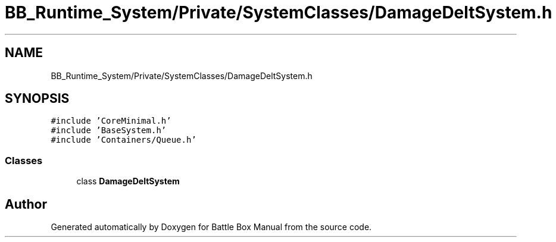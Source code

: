 .TH "BB_Runtime_System/Private/SystemClasses/DamageDeltSystem.h" 3 "Sat Jan 25 2020" "Battle Box Manual" \" -*- nroff -*-
.ad l
.nh
.SH NAME
BB_Runtime_System/Private/SystemClasses/DamageDeltSystem.h
.SH SYNOPSIS
.br
.PP
\fC#include 'CoreMinimal\&.h'\fP
.br
\fC#include 'BaseSystem\&.h'\fP
.br
\fC#include 'Containers/Queue\&.h'\fP
.br

.SS "Classes"

.in +1c
.ti -1c
.RI "class \fBDamageDeltSystem\fP"
.br
.in -1c
.SH "Author"
.PP 
Generated automatically by Doxygen for Battle Box Manual from the source code\&.
